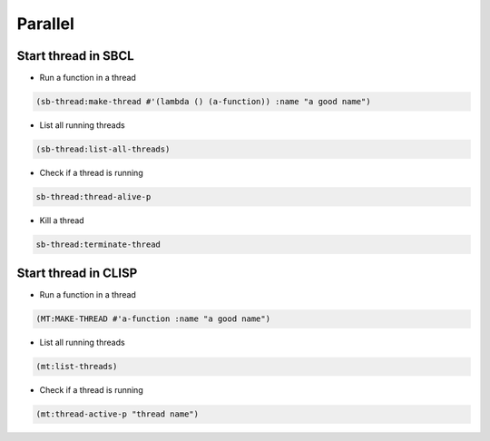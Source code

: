 ########
Parallel
########

Start thread in SBCL
====================

* Run a function in a thread

.. code-block:: lisp

  (sb-thread:make-thread #'(lambda () (a-function)) :name "a good name")

* List all running threads

.. code-block:: lisp

  (sb-thread:list-all-threads)

* Check if a thread is running

.. code-block:: lisp

  sb-thread:thread-alive-p

* Kill a thread

.. code-block:: lisp

  sb-thread:terminate-thread


Start thread in CLISP
=====================

* Run a function in a thread

.. code-block:: lisp

  (MT:MAKE-THREAD #'a-function :name "a good name")

* List all running threads

.. code-block:: lisp

  (mt:list-threads)

* Check if a thread is running

.. code-block:: lisp

  (mt:thread-active-p "thread name")

